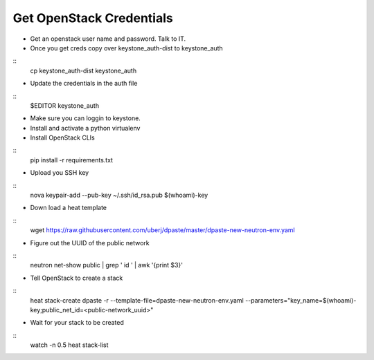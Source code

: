 Get OpenStack Credentials
------
* Get an openstack user name and password. Talk to IT.

* Once you get creds copy over keystone_auth-dist to keystone_auth

::
    cp keystone_auth-dist keystone_auth

* Update the credentials in the auth file

::
    $EDITOR keystone_auth

* Make sure you can loggin to keystone.

* Install and activate a python virtualenv

* Install OpenStack CLIs

::
    pip install -r requirements.txt

* Upload you SSH key

::
    nova keypair-add --pub-key ~/.ssh/id_rsa.pub $(whoami)-key

* Down load a heat template

::
    wget https://raw.githubusercontent.com/uberj/dpaste/master/dpaste-new-neutron-env.yaml

* Figure out the UUID of the public network

::
    neutron net-show public | grep ' id ' | awk '{print $3}'

* Tell OpenStack to create a stack

::
    heat stack-create dpaste -r --template-file=dpaste-new-neutron-env.yaml --parameters="key_name=$(whoami)-key;public_net_id=<public-network_uuid>"

* Wait for your stack to be created

::
    watch -n 0.5 heat stack-list
